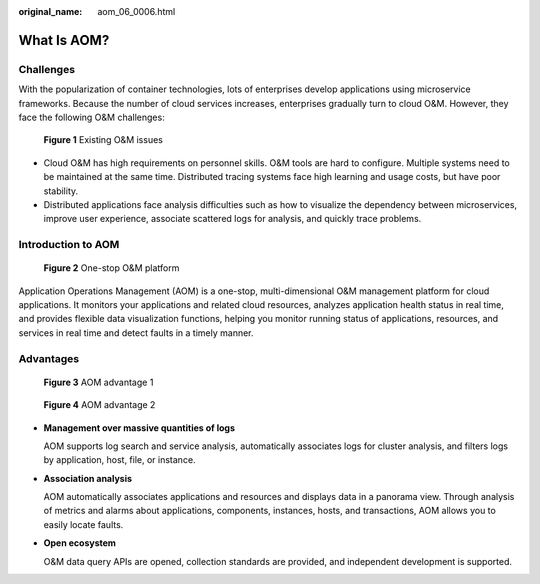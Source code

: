 :original_name: aom_06_0006.html

.. _aom_06_0006:

What Is AOM?
============

Challenges
----------

With the popularization of container technologies, lots of enterprises develop applications using microservice frameworks. Because the number of cloud services increases, enterprises gradually turn to cloud O&M. However, they face the following O&M challenges:


.. figure:: /_static/images/en-us_image_0263897681.png
   :alt: **Figure 1** Existing O&M issues

   **Figure 1** Existing O&M issues

-  Cloud O&M has high requirements on personnel skills. O&M tools are hard to configure. Multiple systems need to be maintained at the same time. Distributed tracing systems face high learning and usage costs, but have poor stability.
-  Distributed applications face analysis difficulties such as how to visualize the dependency between microservices, improve user experience, associate scattered logs for analysis, and quickly trace problems.

Introduction to AOM
-------------------


.. figure:: /_static/images/en-us_image_0263897780.png
   :alt: **Figure 2** One-stop O&M platform

   **Figure 2** One-stop O&M platform

Application Operations Management (AOM) is a one-stop, multi-dimensional O&M management platform for cloud applications. It monitors your applications and related cloud resources, analyzes application health status in real time, and provides flexible data visualization functions, helping you monitor running status of applications, resources, and services in real time and detect faults in a timely manner.

Advantages
----------


.. figure:: /_static/images/en-us_image_0000001459663365.png
   :alt: **Figure 3** AOM advantage 1

   **Figure 3** AOM advantage 1


.. figure:: /_static/images/en-us_image_0263897677.png
   :alt: **Figure 4** AOM advantage 2

   **Figure 4** AOM advantage 2

-  **Management over massive quantities of logs**

   AOM supports log search and service analysis, automatically associates logs for cluster analysis, and filters logs by application, host, file, or instance.

-  **Association analysis**

   AOM automatically associates applications and resources and displays data in a panorama view. Through analysis of metrics and alarms about applications, components, instances, hosts, and transactions, AOM allows you to easily locate faults.

-  **Open ecosystem**

   O&M data query APIs are opened, collection standards are provided, and independent development is supported.
